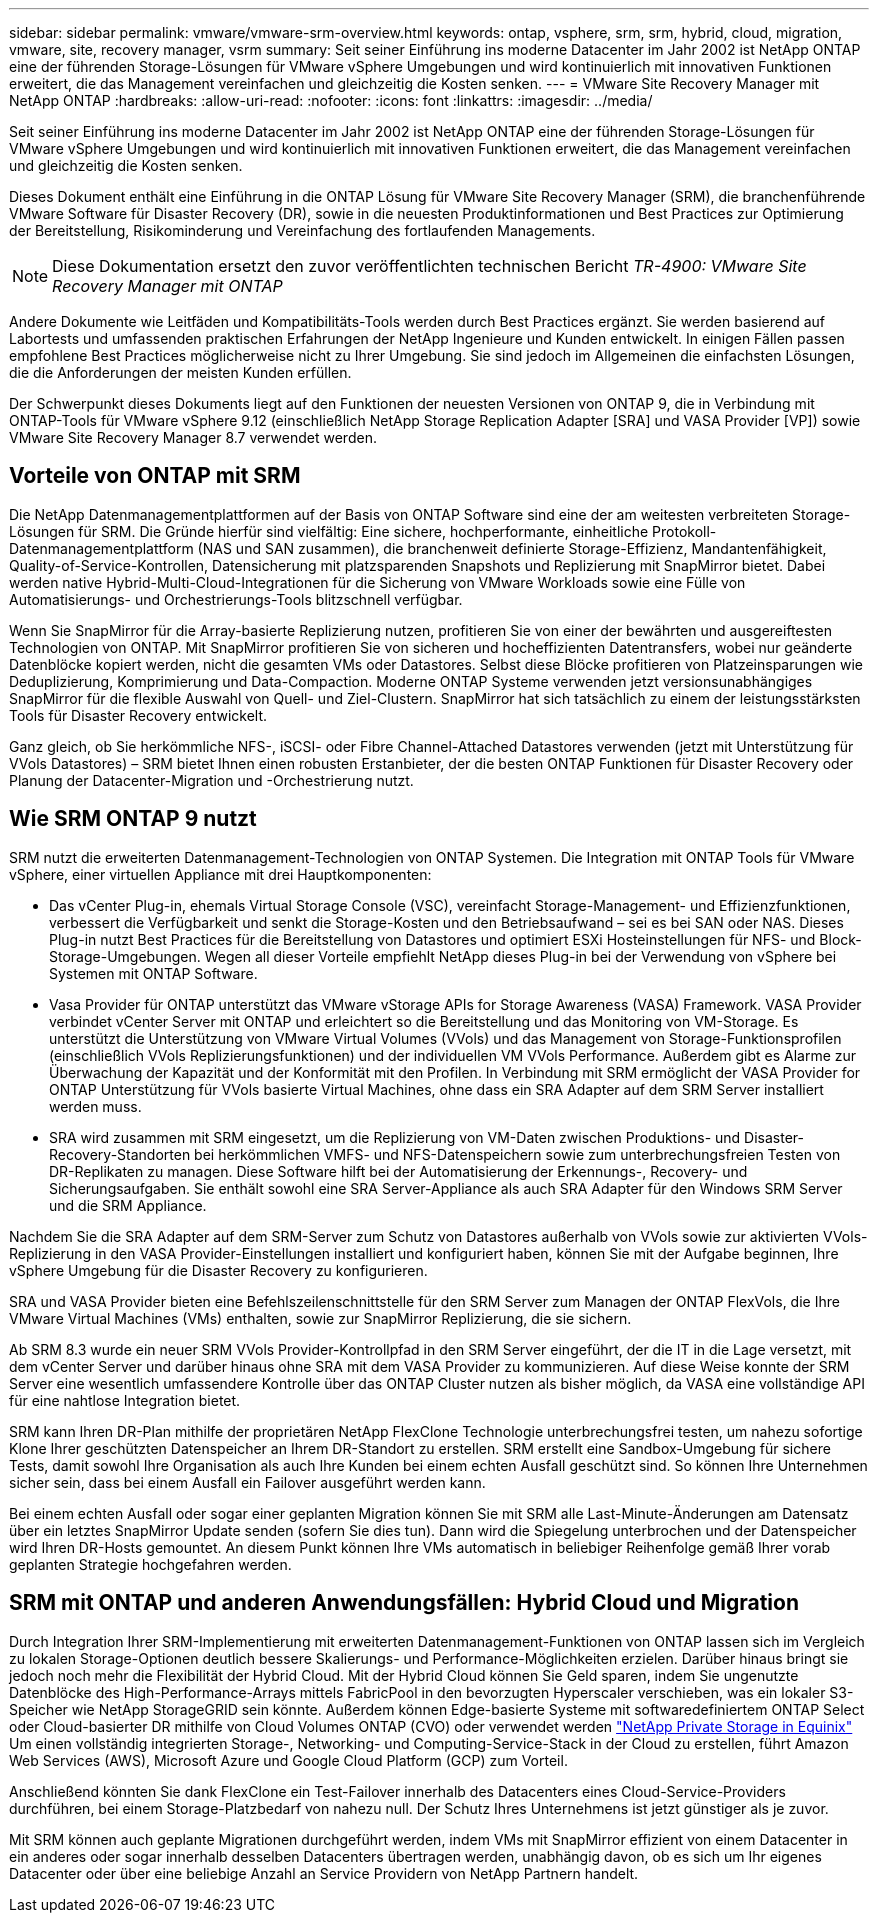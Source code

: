 ---
sidebar: sidebar 
permalink: vmware/vmware-srm-overview.html 
keywords: ontap, vsphere, srm, srm, hybrid, cloud, migration, vmware, site, recovery manager, vsrm 
summary: Seit seiner Einführung ins moderne Datacenter im Jahr 2002 ist NetApp ONTAP eine der führenden Storage-Lösungen für VMware vSphere Umgebungen und wird kontinuierlich mit innovativen Funktionen erweitert, die das Management vereinfachen und gleichzeitig die Kosten senken. 
---
= VMware Site Recovery Manager mit NetApp ONTAP
:hardbreaks:
:allow-uri-read: 
:nofooter: 
:icons: font
:linkattrs: 
:imagesdir: ../media/


[role="lead"]
Seit seiner Einführung ins moderne Datacenter im Jahr 2002 ist NetApp ONTAP eine der führenden Storage-Lösungen für VMware vSphere Umgebungen und wird kontinuierlich mit innovativen Funktionen erweitert, die das Management vereinfachen und gleichzeitig die Kosten senken.

Dieses Dokument enthält eine Einführung in die ONTAP Lösung für VMware Site Recovery Manager (SRM), die branchenführende VMware Software für Disaster Recovery (DR), sowie in die neuesten Produktinformationen und Best Practices zur Optimierung der Bereitstellung, Risikominderung und Vereinfachung des fortlaufenden Managements.


NOTE: Diese Dokumentation ersetzt den zuvor veröffentlichten technischen Bericht _TR-4900: VMware Site Recovery Manager mit ONTAP_

Andere Dokumente wie Leitfäden und Kompatibilitäts-Tools werden durch Best Practices ergänzt. Sie werden basierend auf Labortests und umfassenden praktischen Erfahrungen der NetApp Ingenieure und Kunden entwickelt. In einigen Fällen passen empfohlene Best Practices möglicherweise nicht zu Ihrer Umgebung. Sie sind jedoch im Allgemeinen die einfachsten Lösungen, die die Anforderungen der meisten Kunden erfüllen.

Der Schwerpunkt dieses Dokuments liegt auf den Funktionen der neuesten Versionen von ONTAP 9, die in Verbindung mit ONTAP-Tools für VMware vSphere 9.12 (einschließlich NetApp Storage Replication Adapter [SRA] und VASA Provider [VP]) sowie VMware Site Recovery Manager 8.7 verwendet werden.



== Vorteile von ONTAP mit SRM

Die NetApp Datenmanagementplattformen auf der Basis von ONTAP Software sind eine der am weitesten verbreiteten Storage-Lösungen für SRM. Die Gründe hierfür sind vielfältig: Eine sichere, hochperformante, einheitliche Protokoll-Datenmanagementplattform (NAS und SAN zusammen), die branchenweit definierte Storage-Effizienz, Mandantenfähigkeit, Quality-of-Service-Kontrollen, Datensicherung mit platzsparenden Snapshots und Replizierung mit SnapMirror bietet. Dabei werden native Hybrid-Multi-Cloud-Integrationen für die Sicherung von VMware Workloads sowie eine Fülle von Automatisierungs- und Orchestrierungs-Tools blitzschnell verfügbar.

Wenn Sie SnapMirror für die Array-basierte Replizierung nutzen, profitieren Sie von einer der bewährten und ausgereiftesten Technologien von ONTAP. Mit SnapMirror profitieren Sie von sicheren und hocheffizienten Datentransfers, wobei nur geänderte Datenblöcke kopiert werden, nicht die gesamten VMs oder Datastores. Selbst diese Blöcke profitieren von Platzeinsparungen wie Deduplizierung, Komprimierung und Data-Compaction. Moderne ONTAP Systeme verwenden jetzt versionsunabhängiges SnapMirror für die flexible Auswahl von Quell- und Ziel-Clustern. SnapMirror hat sich tatsächlich zu einem der leistungsstärksten Tools für Disaster Recovery entwickelt.

Ganz gleich, ob Sie herkömmliche NFS-, iSCSI- oder Fibre Channel-Attached Datastores verwenden (jetzt mit Unterstützung für VVols Datastores) – SRM bietet Ihnen einen robusten Erstanbieter, der die besten ONTAP Funktionen für Disaster Recovery oder Planung der Datacenter-Migration und -Orchestrierung nutzt.



== Wie SRM ONTAP 9 nutzt

SRM nutzt die erweiterten Datenmanagement-Technologien von ONTAP Systemen. Die Integration mit ONTAP Tools für VMware vSphere, einer virtuellen Appliance mit drei Hauptkomponenten:

* Das vCenter Plug-in, ehemals Virtual Storage Console (VSC), vereinfacht Storage-Management- und Effizienzfunktionen, verbessert die Verfügbarkeit und senkt die Storage-Kosten und den Betriebsaufwand – sei es bei SAN oder NAS. Dieses Plug-in nutzt Best Practices für die Bereitstellung von Datastores und optimiert ESXi Hosteinstellungen für NFS- und Block-Storage-Umgebungen. Wegen all dieser Vorteile empfiehlt NetApp dieses Plug-in bei der Verwendung von vSphere bei Systemen mit ONTAP Software.
* Vasa Provider für ONTAP unterstützt das VMware vStorage APIs for Storage Awareness (VASA) Framework. VASA Provider verbindet vCenter Server mit ONTAP und erleichtert so die Bereitstellung und das Monitoring von VM-Storage. Es unterstützt die Unterstützung von VMware Virtual Volumes (VVols) und das Management von Storage-Funktionsprofilen (einschließlich VVols Replizierungsfunktionen) und der individuellen VM VVols Performance. Außerdem gibt es Alarme zur Überwachung der Kapazität und der Konformität mit den Profilen. In Verbindung mit SRM ermöglicht der VASA Provider for ONTAP Unterstützung für VVols basierte Virtual Machines, ohne dass ein SRA Adapter auf dem SRM Server installiert werden muss.
* SRA wird zusammen mit SRM eingesetzt, um die Replizierung von VM-Daten zwischen Produktions- und Disaster-Recovery-Standorten bei herkömmlichen VMFS- und NFS-Datenspeichern sowie zum unterbrechungsfreien Testen von DR-Replikaten zu managen. Diese Software hilft bei der Automatisierung der Erkennungs-, Recovery- und Sicherungsaufgaben. Sie enthält sowohl eine SRA Server-Appliance als auch SRA Adapter für den Windows SRM Server und die SRM Appliance.


Nachdem Sie die SRA Adapter auf dem SRM-Server zum Schutz von Datastores außerhalb von VVols sowie zur aktivierten VVols-Replizierung in den VASA Provider-Einstellungen installiert und konfiguriert haben, können Sie mit der Aufgabe beginnen, Ihre vSphere Umgebung für die Disaster Recovery zu konfigurieren.

SRA und VASA Provider bieten eine Befehlszeilenschnittstelle für den SRM Server zum Managen der ONTAP FlexVols, die Ihre VMware Virtual Machines (VMs) enthalten, sowie zur SnapMirror Replizierung, die sie sichern.

Ab SRM 8.3 wurde ein neuer SRM VVols Provider-Kontrollpfad in den SRM Server eingeführt, der die IT in die Lage versetzt, mit dem vCenter Server und darüber hinaus ohne SRA mit dem VASA Provider zu kommunizieren. Auf diese Weise konnte der SRM Server eine wesentlich umfassendere Kontrolle über das ONTAP Cluster nutzen als bisher möglich, da VASA eine vollständige API für eine nahtlose Integration bietet.

SRM kann Ihren DR-Plan mithilfe der proprietären NetApp FlexClone Technologie unterbrechungsfrei testen, um nahezu sofortige Klone Ihrer geschützten Datenspeicher an Ihrem DR-Standort zu erstellen. SRM erstellt eine Sandbox-Umgebung für sichere Tests, damit sowohl Ihre Organisation als auch Ihre Kunden bei einem echten Ausfall geschützt sind. So können Ihre Unternehmen sicher sein, dass bei einem Ausfall ein Failover ausgeführt werden kann.

Bei einem echten Ausfall oder sogar einer geplanten Migration können Sie mit SRM alle Last-Minute-Änderungen am Datensatz über ein letztes SnapMirror Update senden (sofern Sie dies tun). Dann wird die Spiegelung unterbrochen und der Datenspeicher wird Ihren DR-Hosts gemountet. An diesem Punkt können Ihre VMs automatisch in beliebiger Reihenfolge gemäß Ihrer vorab geplanten Strategie hochgefahren werden.



== SRM mit ONTAP und anderen Anwendungsfällen: Hybrid Cloud und Migration

Durch Integration Ihrer SRM-Implementierung mit erweiterten Datenmanagement-Funktionen von ONTAP lassen sich im Vergleich zu lokalen Storage-Optionen deutlich bessere Skalierungs- und Performance-Möglichkeiten erzielen. Darüber hinaus bringt sie jedoch noch mehr die Flexibilität der Hybrid Cloud. Mit der Hybrid Cloud können Sie Geld sparen, indem Sie ungenutzte Datenblöcke des High-Performance-Arrays mittels FabricPool in den bevorzugten Hyperscaler verschieben, was ein lokaler S3-Speicher wie NetApp StorageGRID sein könnte. Außerdem können Edge-basierte Systeme mit softwaredefiniertem ONTAP Select oder Cloud-basierter DR mithilfe von Cloud Volumes ONTAP (CVO) oder verwendet werden https://www.equinix.com/partners/netapp["NetApp Private Storage in Equinix"^] Um einen vollständig integrierten Storage-, Networking- und Computing-Service-Stack in der Cloud zu erstellen, führt Amazon Web Services (AWS), Microsoft Azure und Google Cloud Platform (GCP) zum Vorteil.

Anschließend könnten Sie dank FlexClone ein Test-Failover innerhalb des Datacenters eines Cloud-Service-Providers durchführen, bei einem Storage-Platzbedarf von nahezu null. Der Schutz Ihres Unternehmens ist jetzt günstiger als je zuvor.

Mit SRM können auch geplante Migrationen durchgeführt werden, indem VMs mit SnapMirror effizient von einem Datacenter in ein anderes oder sogar innerhalb desselben Datacenters übertragen werden, unabhängig davon, ob es sich um Ihr eigenes Datacenter oder über eine beliebige Anzahl an Service Providern von NetApp Partnern handelt.
